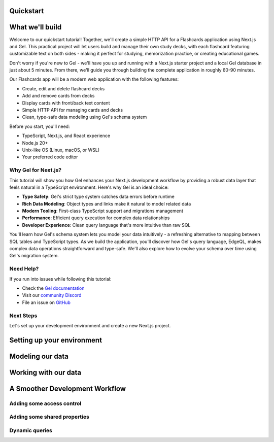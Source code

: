 .. _ref_quickstart:

==========
Quickstart
==========

================
What we'll build
================

Welcome to our quickstart tutorial! Together, we'll create a simple HTTP API for a Flashcards application using Next.js and Gel. This practical project will let users build and manage their own study decks, with each flashcard featuring customizable text on both sides - making it perfect for studying, memorization practice, or creating educational games.

Don't worry if you're new to Gel - we'll have you up and running with a Next.js starter project and a local Gel database in just about 5 minutes. From there, we'll guide you through building the complete application in roughly 60-90 minutes.

Our Flashcards app will be a modern web application with the following features:

* Create, edit and delete flashcard decks
* Add and remove cards from decks
* Display cards with front/back text content
* Simple HTTP API for managing cards and decks
* Clean, type-safe data modeling using Gel's schema system

Before you start, you'll need:

* TypeScript, Next.js, and React experience
* Node.js 20+
* Unix-like OS (Linux, macOS, or WSL)
* Your preferred code editor

Why Gel for Next.js?
====================
This tutorial will show you how Gel enhances your Next.js development workflow by providing a robust data layer that feels natural in a TypeScript environment. Here's why Gel is an ideal choice:

* **Type Safety**: Gel's strict type system catches data errors before runtime
* **Rich Data Modeling**: Object types and links make it natural to model related data
* **Modern Tooling**: First-class TypeScript support and migrations management
* **Performance**: Efficient query execution for complex data relationships
* **Developer Experience**: Clean query language that's more intuitive than raw SQL

You'll learn how Gel's schema system lets you model your data intuitively - a refreshing alternative to mapping between SQL tables and TypeScript types. As we build the application, you'll discover how Gel's query language, EdgeQL, makes complex data operations straightforward and type-safe. We'll also explore how to evolve your schema over time using Gel's migration system.

Need Help?
==========
If you run into issues while following this tutorial:

* Check the `Gel documentation <https://docs.geldata.com>`_
* Visit our `community Discord <https://discord.gg/gel>`_
* File an issue on `GitHub <https://github.com/geldata/gel>`_

Next Steps
==========
Let's set up your development environment and create a new Next.js project.

===========================
Setting up your environment
===========================

.. edb:split-section::

  We will use our project starter CLI to scaffold our Next.js application with everything we need to get started with Gel. This will create a new directory called ``flashcards`` with a fully configured Next.js project and a local Gel database with an empty schema. You should see the test suite pass, indicating that the database instance was created successfully, and we're ready to start building our application.

  .. note::

    If you run into any issues at this point, look back at the output of the ``npm create @gel`` command for any error messages. Feel free to ask for help in the `Gel Discord <https://discord.gg/gel>`_.

  .. code-block:: sh

      $ npm create @gel \
        --environment=nextjs \
        --project-name=flashcards --yes
      $ cd flashcards
      $ npm run test


.. edb:split-section::

  Let's quickly take a poke around the empty database with our CLI REPL.

  .. code-block:: sh

      $ npx gel

.. edb:split-section::

  Try the following queries which will work without any schema defined.

  .. code-block:: edgeql-repl

      db> select 42;
      {42}
      db> select sum({1, 2, 3});
      {6}
      db> with cards := {
        (
          front := "What is the highest mountain in the world?",
          back := "Mount Everest",
        ),
        (
          front := "Which ocean contains the deepest trench on Earth?",
          back := "The Pacific Ocean",
        ),
      }
      select cards order by random() limit 1;
      {
        (
          front := "What is the highest mountain in the world?",
          back := "Mount Everest",
        )
      }

.. edb:split-section::

  Fun! We'll create a proper data model for this in the next step, but for now, let's take a look around the project we've just created. Most of the generated files will be familiar to you if you've worked with Next.js before. So let's focus on the new files that were created to integrate Gel.

  - ``gel.toml``: This is the configuration file for the Gel database. It contains the configuration for the local database instance, so that if another developer on your team wants to run the project, they can easily do so and have a compatible database version.
  - ``dbschema/``: This directory contains the schema for the database, and later supporting files like migrations, and generated code.
  - ``dbschema/default.gel``: This is the default schema file that we'll use to define our data model. It is empty for now, but we'll add our data model to this file in the next step.
  - ``lib/gel.ts``: This file contains the Gel client, which we'll use to interact with the database.

  .. code-block:: sh

    $ tree


=================
Modeling our data
=================

.. edb:split-section::

  Our flashcards application has a simple data model, but it's interesting enough to get a taste of many of the features of the Gel schema language. We have a ``Card`` type that describes an single flashcard, which for now contains two required string properties: ``front`` and ``back``. Each ``Card`` belongs to a ``Deck``, and there is a natural ordering to the cards in a given deck.

  Starting with this simple model, let's express these types in the ``default.gel`` schema file.

  .. code-block:: sdl-diff
    :caption: dbschema/default.gel

      module default {
    +   type Deck {
    +     required name: str;
    +     description: str;
    +   };

    +   type Card {
    +     required order: int64;
    +     required front: str;
    +     required back: str;

    +     required deck: Deck;
    +   }
      };

.. edb:split-section::

  Now that we've written our first version of our data model's schema, we will create a migration to apply this schema to the database. When making changes to our schema, the CLI migration tool will ask some questions to ensure that the changes we are making are what we expect. Since we had an empty schema before, the CLI will skip asking any questions and simply create the migration file.

  .. code-block:: sh

      $ npx gel migration create
      Created ./dbschema/migrations/00001-m125ajr.edgeql, id: m125ajrbqp7ov36s7aniefxc376ofxdlketzspy4yddd3hrh4lxmla
      $ npx gel migrate
      Applying m125ajrbqp7ov36s7aniefxc376ofxdlketzspy4yddd3hrh4lxmla (00001-m125ajr.edgeql)
      ... parsed
      ... applied


.. edb:split-section::

  Let's take a look at the schema we've generated in our built-in database UI. We can use this tool to visualize our data model and see the object types and links we've defined.

  .. code-block:: sh

      $ npx gel ui


=====================
Working with our data
=====================

.. edb:split-section::

  Now that we have a schema defined, let's create an API endpoint to insert a ``Deck`` of ``Card`` objects into the database. We'll show you how to query the database by constructing an EdgeQL query string, but we also have a TypeScript query builder that will help you build queries in a type-safe manner. You can switch tabs to see what this same query looks like with our query builder. We will cover how to generate this query builder later in the tutorial.

  .. note::
      If you are seeing TypeScript or ESLint errors, you may need to restart the TypeScript language server, or the ESLint server. Sometimes when adding new files, the language server or ESLint will not pick up the new files until you restart the server. This will be true for the rest of the tutorial, but the majority of development is not creating new files, so after this initial onboarding pain, you'll find that editor tooling works well. This is not a Gel-specific issue, but rather a general issue with starting a new project.

  .. tabs::

    .. code-tab:: typescript
      :caption: app/api/deck/route.ts

        import { NextRequest, NextResponse } from "next/server";
        import { client } from "@/lib/gel";

        interface CreateDeckBody {
          name: string;
          description?: string;
          cards: { front: string; back: string }[];
        }

        interface CreateDeckResponse {
          id: string;
        }

        const createDeckQuery = `
          with
            name := <str>$name,
            description := <optional str>$description,
            cards := array_unpack(<array<tuple<front: str, back: str>>>$cards),
            new_deck := (
              insert Deck {
                name := name,
                description := description,
              }
            ),
            new_cards := (
              for card in cards
              insert Card {
                order := card.order,
                front := card.front,
                back := card.back,
                deck := new_deck,
              }
            ),
          select new_deck;
        `;

        export async function POST(req: NextRequest): Promise<NextResponse<CreateDeckResponse>> {
          // Note: For production, validate the request body with a tool like Zod
          const body = await req.json() as CreateDeckBody;
          const deck = await client.querySingle<CreateDeckResponse>(
            createDeckQuery,
            {
              name: body.name,
              description: body.description,
              cards: body.cards.map((card, index) => ({
                order: index,
                ...card,
              })),
            },
          );
          return NextResponse.json(deck);
        }

    .. code-tab:: typescript
      :caption: With Query Builder

        import { NextRequest, NextResponse } from "next/server";
        import { client } from "@/lib/gel";
        import e from "@/dbschema/edgeql-js";

        interface CreateDeckBody {
          name: string;
          description?: string;
          cards: { order: number; front: string; back: string }[];
        }

        interface CreateDeckResponse {
          id: string;
        }

        const createDeckQuery = e.params(
          {
            name: e.str,
            description: e.optional(e.str),
            cards: e.array(e.tuple({ order: e.int64, front: e.str, back: e.str })),
          },
          ({
            cards,
            ...deckData
          }) => {
            const newDeck = e.insert(e.Deck, deckData);
            const newCards = e.for(e.array_unpack(cards), (card) =>
              e.insert(e.Card, {
                ...card,
                deck: newDeck,
              })
            );
            return e.with([newCards], e.select(newDeck));
          }
        );

        export async function POST(
          req: NextRequest
        ): Promise<NextResponse<CreateDeckResponse>> {
          // Note: For production, validate the request body with a tool like Zod
          const body = (await req.json()) as CreateDeckBody;
          const deck = await createDeckQuery.run(client, {
            name: body.name,
            description: body.description,
            cards: body.cards,
          });
          return NextResponse.json(deck);
        }



.. edb:split-section::

  Let's make a static JSON file to seed our database with a deck of trivia cards.

  .. code-block:: json
    :caption: trivia-geography.json

      {
        "name": "Geography",
        "description": "Questions about countries, cities, and other geographical features.",
        "cards": [
          {
            "front": "What is the tallest mountain on Earth?",
            "back": "Mount Everest"
          },
          {
            "front": "What is the deepest trench on Earth?",
            "back": "The Mariana Trench"
          },
          {
            "front": "What is the widest river on Earth?",
            "back": "The Amazon River"
          },
          {
            "front": "What is the largest ocean on Earth?",
            "back": "The Pacific Ocean"
          },
          {
            "front": "What is the highest freshwater lake on Earth?",
            "back": "Lake Titicaca"
          }
        ]
      }

.. edb:split-section::

  In one terminal, we will run the Next.js development server.

  .. code-block:: sh

    $ npm run dev

.. edb:split-section::

  We can use a tool like Postman, httpie, or curl to insert the deck into the database using the API endpoint we just created. Since curl is a common tool, here's an example of how to do this. Start a new terminal session, and run this curl command to send the JSON file we created earlier to the API endpoint.

  .. code-block:: sh

      $ curl -X POST \
        --header "Content-Type: application/json" \
        --data @trivia-geography.json \
        http://localhost:3000/api/deck
      {
        "id": "123e4567-e89b-12d3-a456-426614173000"
      }

.. edb:split-section::

  Next, let's define a route to fetch a deck by its ID, which will return an ordered list of cards along with the deck's name and description.

  .. code-block:: typescript
    :caption: app/api/deck/[id]/route.ts

      import { NextRequest, NextResponse } from "next/server";
      import { client } from "@/lib/gel";

      interface GetDeckSuccessResponse {
        id: string;
        name: string;
        description: string | null;
        cards: {
          id: string;
          front: string;
          back: string;
        }[];
      }

      interface GetDeckErrorResponse {
        error: string;
      }

      type GetDeckResponse = GetDeckSuccessResponse | GetDeckErrorResponse;

      const getDeckQuery = `
        with deckId := <uuid>$deckId,
        select Deck {
          id,
          name,
          description,
          cards := (select .<deck[is Card] {
            id,
            front,
            back,
          } order by .order),
        } filter .id = deckId
      `;

      export async function GET(
        req: NextRequest,
        { params }: { params: Promise<{ id: string }> }
      ): Promise<NextResponse<GetDeckResponse>> {
        const { id: deckId } = await params;
        const deck = await client.querySingle<GetDeckResponse>(
          getDeckQuery,
          { deckId }
        );

        if (!deck) {
          return NextResponse.json(
            { error: `Deck (${deckId}) not found` },
            { status: 404 }
          );
        }

        return NextResponse.json(deck);
      }

.. edb:split-section::

  Now we can fetch the deck we created earlier by referencing its ID in the URL.

  .. code-block:: sh

      $ curl http://localhost:3000/api/deck/123e4567-e89b-12d3-a456-426614173000
      {
        "id": "123e4567-e89b-12d3-a456-426614173000",
        "name": "Geography",
        "description": "Questions about countries, cities, and other geographical features.",
        "cards": [
          {
            "id": "123e4567-e89b-12d3-a456-426614174000",
            "front": "What is the tallest mountain on Earth?",
            "back": "Mount Everest"
          },
          {
            "id": "123e4567-e89b-12d3-a456-426614174001",
            "front": "What is the deepest trench on Earth?",
            "back": "The Mariana Trench"
          },
          {
            "id": "123e4567-e89b-12d3-a456-426614174002",
            "front": "What is the widest river on Earth?",
            "back": "The Amazon River"
          },
          {
            "id": "123e4567-e89b-12d3-a456-426614174003",
            "front": "What is the largest ocean on Earth?",
            "back": "The Pacific Ocean"
          },
          {
            "id": "123e4567-e89b-12d3-a456-426614174004",
            "front": "What is the highest freshwater lake on Earth?",
            "back": "Lake Titicaca"
          }
        ]
      }

.. edb:split-section::

  As time goes on, and our planet changes, perhaps we'll want to update one of the cards with the latest in geographical knowledge. Let's add a route to update a card by its ID.

  .. code-block:: typescript
    :caption: app/api/card/[id]/route.ts

      import { NextRequest, NextResponse } from "next/server";
      import { client } from "@/lib/gel";

      interface UpdateCardBody {
        front: string;
        back: string;
      }

      interface UpdateCardSuccessResponse {
        id: string;
      }

      interface UpdateCardErrorResponse {
        error: string;
      }

      type UpdateCardResponse = UpdateCardSuccessResponse | UpdateCardErrorResponse;

      const updateCardQuery = `
        with
          cardId := <uuid>$cardId,
          front := <str>$front,
          back := <str>$back,
        update Card
        filter .id = cardId
        set {
          front := front,
          back := back,
        };
      `;

      export async function PUT(
        req: NextRequest,
        { params }: { params: Promise<{ id: string }> }
      ): Promise<NextResponse<UpdateCardResponse>> {
        const { id: cardId } = await params;
        const body = (await req.json()) as UpdateCardBody;
        const card = await client.querySingle<UpdateCardSuccessResponse>(
          updateCardQuery,
          { cardId, front: body.front, back: body.back }
        );

        if (!card) {
          return NextResponse.json({ error: "Card not found" }, { status: 404 });
        }

        return NextResponse.json(card);
      }

.. edb:split-section::

  Now we can update a card by referencing its ID in the URL.

  .. code-block:: sh

      $ curl -X PUT \
        --header "Content-Type: application/json" \
        --data '{"front": "What is the tallest mountain on Earth?", "back": "Mount Quux"}' \
        http://localhost:3000/api/card/123e4567-e89b-12d3-a456-426614174000
      {
        "id": "123e4567-e89b-12d3-a456-426614174000"
      }

.. edb:split-section::

  Now that we have some data of various types in our database, let's explore that data in the UI. We can use the Data Explorer view to see the ``Deck`` and ``Card`` objects we've created and even directly mutate the data.

  .. code-block:: sh

        $ npx gel ui


===============================
A Smoother Development Workflow
===============================

.. edb:split-section::

  We'd like to make a few changes to the data model, but before we do, we're going to explore a slightly different workflow that leverages a few unique features of Gel: our watch mode, schema hooks, and code generation.

  Let's first move our two queries into separate EdgeQL files, and set up our code generation tool to generate fully-typed functions for each query. Starting with the query to create a deck with cards.

  .. code-block:: typescript-diff
    :caption: app/api/deck/route.ts

      import { NextRequest, NextResponse } from "next/server";
      import { client } from "@/lib/gel";
    +
    + import { createDeck } from "./create-deck.query";

      interface CreateDeckBody {
        name: string;
        description?: string;
        cards: { front: string; back: string }[];
      }

      interface CreateDeckResponse {
        id: string;
      }

    - const createDeckQuery = `
    -   with
    -     name := <str>$name,
    -     description := <optional str>$description,
    -     cards := array_unpack(<array<tuple<front: str, back: str>>>$cards),
    -     new_deck := (
    -       insert Deck {
    -         name := name,
    -         description := description,
    -       }
    -     ),
    -     new_cards := (
    -       for card in cards
    -       insert Card {
    -         order := card.order,
    -         front := card.front,
    -         back := card.back,
    -         deck := new_deck,
    -       }
    -     ),
    -   select new_deck;
    - `;
    -
      export async function POST(req: NextRequest): Promise<NextResponse<CreateDeckResponse>> {
        // Note: For production, validate the request body with a tool like Zod
        const body = await req.json() as CreateDeckBody;
    -   const deck = await client.querySingle<CreateDeckResponse>(
    +   const deck = await createDeck(
    -     createDeckQuery,
    +     client,
          {
            name: body.name,
            description: body.description,
            cards: body.cards,
          },
        );
        return NextResponse.json(deck);
      }

.. edb:split-section::

  After removing the query from the route file, we move it into a separate file.

  .. code-block:: edgeql
    :caption: app/api/deck/create-deck.edgeql

      with
        name := <str>$name,
        description := <optional str>$description,
        cards := enumerate(array_unpack(<array<tuple<front: str, back: str>>>$cards)),
        new_deck := (
          insert Deck {
            name := name,
            description := description,
          }
        ),
        new_cards := (
          for card in cards
          insert Card {
            order := card.0,
            front := card.1.front,
            back := card.1.back,
            deck := new_deck,
          }
        ),
      select new_deck;

.. edb:split-section::

  We will do the same for the query to fetch a deck by its ID.

  .. code-block:: typescript-diff
    :caption: app/api/deck/[id]/route.ts

      import { NextRequest, NextResponse } from "next/server";
      import { client } from "@/lib/gel";
    +
    + import { getDeck } from "./get-deck.query";

      interface GetDeckSuccessResponse {
        id: string;
        name: string;
        description: string | null;
        cards: {
          id: string;
          front: string;
          back: string;
        }[];
      }

      interface GetDeckErrorResponse {
        error: string;
      }

      type GetDeckResponse = GetDeckSuccessResponse | GetDeckErrorResponse;

    - const getDeckQuery = `
    -   with deckId := <uuid>$deckId,
    -   select Deck {
    -     id,
    -     name,
    -     description,
    -     cards := (select .<deck[is Card] {
    -       id,
    -       front,
    -       back,
    -     } order by .order),
    -   } filter .id = deckId
    - `;
    -
      export async function GET(
        req: NextRequest,
        { params }: { params: Promise<{ id: string }> }
      ): Promise<NextResponse<GetDeckResponse>> {
        const { id: deckId } = await params;
    -   const deck = await client.querySingle<GetDeckResponse>(
    +   const deck = await getDeck(
    -     getDeckQuery,
    +     client,
          { deckId }
        );

        if (!deck) {
          return NextResponse.json(
            { error: `Deck (${deckId}) not found` },
            { status: 404 }
          );
        }

        return NextResponse.json(deck);
      }

.. edb:split-section::

  And now the query file.

  .. code-block:: edgeql
    :caption: app/api/deck/[id]/get-deck.edgeql


      with deckId := <uuid>$deckId,
      select Deck {
        id,
        name,
        description,
        cards := (select .<deck[is Card] {
          id,
          front,
          back,
        } order by .order),
      } filter .id = deckId

.. edb:split-section::

  And finally, we'll move the update card query into a separate file.

  .. code-block:: typescript-diff
    :caption: app/api/card/[id]/route.ts

      import { NextRequest, NextResponse } from "next/server";
      import { client } from "@/lib/gel";
    +
    + import { updateCard } from "./update-card.query";

      interface UpdateCardBody {
        front: string;
        back: string;
      }

      interface UpdateCardSuccessResponse {
        id: string;
      }

      interface UpdateCardErrorResponse {
        error: string;
      }

      type UpdateCardResponse = UpdateCardSuccessResponse | UpdateCardErrorResponse;

    - const updateCardQuery = `
    -   with
    -     cardId := <uuid>$cardId,
    -     front := <str>$front,
    -     back := <str>$back,
    -   update Card
    -   filter .id = cardId
    -   set {
    -     front := front,
    -     back := back,
    -   };
    - `;
    -
      export async function PUT(
        req: NextRequest,
        { params }: { params: Promise<{ id: string }> }
      ): Promise<NextResponse<UpdateCardResponse>> {
        const { id: cardId } = await params;
        const body = (await req.json()) as UpdateCardBody;
    -   const card = await client.querySingle<UpdateCardSuccessResponse>(
    +   const card = await updateCard(
    -     updateCardQuery,
    +     client,
          { cardId, front: body.front, back: body.back }
        );

        if (!card) {
          return NextResponse.json({ error: "Card not found" }, { status: 404 });
        }

        return NextResponse.json(card);
      }

.. edb:split-section::

  And now here is the same query moved into a separate file.

  .. code-block:: edgeql
    :caption: app/api/card/[id]/update-card.edgeql

      with
        cardId := <uuid>$cardId,
        front := <str>$front,
        back := <str>$back,
      update Card
      filter .id = cardId
      set {
        front := front,
        back := back,
      };

.. edb:split-section::

  Now that the queries are in separate files, we can generate the functions for each query. This will create a file next to the EdgeQL file with a fully type-safe function based on introspecting the query with the server.

  .. code-block:: sh

      $ npx @gel/generate queries

.. edb:split-section::

  We will need to run this command any time the schema changes, and we plan on making a few changes in this section, so let's set up a schema change hook in our ``gel.toml`` to ensure that any schema changes will regenerate the query files automatically for you.

  .. code-block:: toml-diff
    :caption: gel.toml

      [gel]
      server-version = 6.0

      [project-hooks]
      migration.apply.after = "npx @edgedb/generate queries"

.. edb:split-section::

  With all of that out of the way, let's start a new terminal session, and start a watch mode process that will automatically apply our schema changes to the database as we update the schema file. The hook will run after each change, so we can make changes to the schema file and see the changes applied to the database immediately.

  .. code-block:: sh

      $ npx gel watch

.. edb:split-section::

  Our first change will be to add a property to our ``Deck`` type that stores the link to all of the cards in the deck. We will create a computed property, and use a back link from the ``Card`` type to the ``Deck`` type.

  .. code-block:: sdl-diff
    :caption: dbschema/default.gel

      module default {
        type Deck {
          required name: str;
          description: str;
    +
    +     cards := (select .<deck[is Card] order by .order);
        };

        type Card {
          required order: int64;
          required front: str;
          required back: str;

          required deck: Deck;
        }
      };

.. edb:split-section::

  You'll notice that in our ``getDeck`` query, we are defining this ``cards`` property explicitly. Now that we've added the computed property, we can remove the explicit definition. We'll need to run the ``generate queries`` command again to regenerate the query files.

  .. code-block:: edgeql-diff
    :caption: app/api/deck/[id]/get-deck.edgeql

      with deckId := <uuid>$deckId,
      select Deck {
        id,
        name,
        description,
    -   cards := (select .<deck[is Card] {
    +   cards: {
          id,
          front,
          back,
    -   } order by .order),
    +   },
      } filter .id = deckId

Adding some access control
==========================

.. edb:split-section::

  Let's add a concept of a user to our application, and update our data model to limit access to the decks and cards to only the user's own decks. Our ``User`` type will be very simple, and for authentication we will use a simple ``AccessToken`` type that gets returned from the user creation endpoint when you make a new user. Gel has some really powerful tools available in our authentication extension, but for now we will just use a simple token that we will store in the database.

  Along with this user type, we will add some ``global`` values that will use the access token provided by the client to set a global ``current_user`` variable that we can use in our queries to limit access to the decks and cards to only the user's own decks.

  .. note::

    Deck creators should be required, but since we are adding this to an existing dataset, we will set the new ``creator`` property to optional. That will effectively make the existing cards and decks invisible since they don't have a creator. We can update the existing data in the database to set the ``creator`` property for all of the existing decks and cards after making the first user, or reinsert the deck and the creator will be set in our updated query.

  .. code-block:: sdl-diff
    :caption: dbschema/default.gel

      module default {
    +   single optional global access_token: str;
    +   single optional global current_user := (
    +     select AccessToken filter .token = access_token
    +   ).user;
    +
    +   type User {
    +     required name: str;
    +
    +     tokens := (select .<user[is AccessToken]);
    +   }
    +
    +   type AccessToken {
    +     required user: User;
    +     required token: str {
    +       constraint exclusive;
    +     };
    +   }
    +
        type Deck {
          required name: str;
          description: str;
    +
    +     creator: User;

          cards := (select .<deck[is Card] order by .order);
    +
    +     access policy creator_has_full_access
    +       allow all
    +       using (
    +         .creator ?= global current_user
    +       );
        };

        type Card {
          required order: int64;
          required front: str;
          required back: str;

          required deck: Deck;
    +
    +     access policy deck_creator_has_full_access
    +       allow all
    +       using (
    +         .deck.creator ?= global current_user
    +       );
        }
      }

.. edb:split-section::

  Let's create the route for creating a new user and getting an access token. Let's start by creating the query to create a new user which will return a randomly generated access token using the ``uuid_generate_v4()`` function.

  .. code-block:: edgeql
    :caption: app/api/user/create-user.edgeql

      with
        name := <str>$name,
        new_user := (
          insert User {
            name := name,
          }
        ),
        new_access_token := (
          insert AccessToken {
            user := new_user,
            token := <str>uuid_generate_v4(),
          }
        ),
      select new_access_token.token;

.. edb:split-section::

  Now we can generate the query file.

  .. code-block:: sh

      $ npx @gel/generate queries

.. edb:split-section::

  Now we can create the route for creating a new user.

  .. code-block:: typescript-diff
    :caption: app/api/user/route.ts

      import { NextRequest, NextResponse } from "next/server";
      import { client } from "@/lib/gel";

      import { createUser } from "./create-user.query";

      interface CreateUserBody {
        name: string;
      }

      interface CreateUserSuccessResponse {
        access_token: string;
      }

      interface CreateUserErrorResponse {
        error: string;
      }

      type CreateUserResponse = CreateUserSuccessResponse | CreateUserErrorResponse;

      export async function POST(req: NextRequest): Promise<NextResponse<CreateUserResponse>> {
        const body = (await req.json()) as CreateUserBody;
        try {
          const access_token = await createUser(client, body.name);

          return NextResponse.json({ access_token });
        } catch (error) {
          console.error(error);
          return NextResponse.json(
            { error: "Failed to create user" },
            { status: 500 }
          );
        }
      }

.. edb:split-section::

  Let's create a new user and get the access token.

  .. code-block:: sh

    $ curl -X POST \
      --header "Content-Type: application/json" \
      --data '{"name": "John Doe"}' \
      http://localhost:3000/api/user
    {
      "access_token": "..."
    }

    $ export FLASHCARDS_ACCESS_TOKEN="..."

.. edb:split-section::

  Next we'll update the create deck query and route with our new authentication logic and ``creator`` property. We add a new function to our ``gel`` library module which will extract our access token from the ``Authorization`` header, and return a new client with the access token global set. That will cause the ``current_user`` global variable to be set to the user that owns the access token.

  .. note::

    We could insist that the ``creator`` link is set by using ``assert_exists`` around our ``global current_user`` in our query, but for now, we'll allow decks to be created without a creator using this query, even though we will block it at the API layer.

  .. tabs::

    .. code-tab:: typescript-diff
      :caption: app/lib/gel.ts

      + import { createClient, type Client } from "gel";
      - import { createClient } from "gel";
      + import { type NextRequest } from "next/server";

        export const client = createClient();

        export function getAuthenticatedClient(request: NextRequest): Client | null {
          const access_token = request.headers.get("Authorization")?.split(" ")[1];
          if (!access_token) {
            return null;
          }
          return client.withGlobals({ access_token });
        }

    .. code-tab:: typescript-diff
      :caption: app/api/deck/route.ts

        import { NextRequest, NextResponse } from "next/server";
      + import { getAuthenticatedClient } from "@/lib/gel";
      - import { client } from "@/lib/gel";

        import { createDeck } from "./create-deck.query";

        interface CreateDeckBody {
          name: string;
          description?: string;
          cards: { front: string; back: string }[];
        }

        interface CreateDeckResponse {
          id: string;
        }

        export async function POST(req: NextRequest): Promise<NextResponse<CreateDeckResponse>> {
      +   const client = getAuthenticatedClient(req);
      +
      +   if (!client) {
      +     return NextResponse.json({ error: "Unauthorized" }, { status: 401 });
      +   }
      +
          // Note: For production, validate the request body with a tool like Zod
          const body = await req.json() as CreateDeckBody;
          const deck = await createDeck(
            client,
            {
              name: body.name,
              description: body.description,
              cards: body.cards,
            },
          );
          return NextResponse.json(deck);
        }

    .. code-tab:: edgeql-diff
      :caption: app/api/deck/create-deck.edgeql

        with
          name := <str>$name,
          description := <optional str>$description,
          cards := enumerate(array_unpack(<array<tuple<front: str, back: str>>>$cards)),
          new_deck := (
            insert Deck {
              name := name,
              description := description,
      +       creator := global current_user,
            }
          ),
          new_cards := (
            for card in cards
            insert Card {
              order := card.0,
              front := card.1.front,
              back := card.1.back,
              deck := new_deck,
            }
          ),
        select new_deck;

.. edb:split-section::

  After running the code generator again, we can create a deck and see that it is created successfully. First we will try to create a deck without an access token and notice that it is rejected. Adding our access token to the request will allow us to create a deck successfully.

  .. code-block:: sh

    $ npx @gel/generate queries

    $ curl -X POST \
        --header "Content-Type: application/json" \
        --data @trivia-geography.json \
        http://localhost:3000/api/deck
    {
      "error": "Unauthorized"
    }

    $ curl -X POST \
        --header "Content-Type: application/json" \
        --header "Authorization: Bearer $FLASHCARDS_ACCESS_TOKEN" \
        --data @trivia-geography.json \
        http://localhost:3000/api/deck
    {
      "id": "..."
      ...
    }

.. edb:split-section::

  Let's update the rest of the application and queries with the authentication logic.

  .. tabs::

    .. code-tab:: typescript-diff
      :caption: app/api/deck/[id]/route.ts

        import { NextRequest, NextResponse } from "next/server";
      + import { getAuthenticatedClient } from "@/lib/gel";
      - import { client } from "@/lib/gel";

        import { getDeck } from "./get-deck.query";

        interface GetDeckSuccessResponse {
          id: string;
          name: string;
          description: string | null;
      +   creator: {
      +     id: string;
      +     name: string;
      +   } | null;
          cards: {
            id: string;
            front: string;
            back: string;
          }[];
        }

        interface GetDeckErrorResponse {
          error: string;
        }

        type GetDeckResponse = GetDeckSuccessResponse | GetDeckErrorResponse;

        export async function GET(
          req: NextRequest,
          { params }: { params: Promise<{ id: string }> }
        ): Promise<NextResponse<GetDeckResponse>> {
      +   const client = getAuthenticatedClient(req);
      +
      +   if (!client) {
      +     return NextResponse.json({ error: "Unauthorized" }, { status: 401 });
      +   }
      +
          const { id: deckId } = await params;
          const deck = await getDeck(
            client,
            { deckId }
          );

          if (!deck) {
            return NextResponse.json(
              { error: `Deck (${deckId}) not found` },
              { status: 404 }
            );
          }

          return NextResponse.json(deck);
        }

    .. code-tab:: edgeql-diff
      :caption: app/api/deck/[id]/get-deck.edgeql

        with deckId := <uuid>$deckId,
        select Deck {
          id,
          name,
          description,
      +   creator: {
      +     id,
      +     name,
      +   },
          cards: {
            id,
            front,
            back,
          },
        } filter .id = deckId

    .. code-tab:: typescript-diff
      :caption: app/api/card/[id]/route.ts

        import { NextRequest, NextResponse } from "next/server";
      + import { getAuthenticatedClient } from "@/lib/gel";
      - import { client } from "@/lib/gel";

        interface UpdateCardBody {
          front: string;
          back: string;
        }

        interface UpdateCardSuccessResponse {
          id: string;
        }

        interface UpdateCardErrorResponse {
          error: string;
        }

        type UpdateCardResponse = UpdateCardSuccessResponse | UpdateCardErrorResponse;

        export async function PUT(
          req: NextRequest,
          { params }: { params: Promise<{ id: string }> }
        ): Promise<NextResponse<UpdateCardResponse>> {
      +   const client = getAuthenticatedClient(req);
      +
      +   if (!client) {
      +     return NextResponse.json({ error: "Unauthorized" }, { status: 401 });
      +   }
      +
          const { id: cardId } = await params;
          const body = (await req.json()) as UpdateCardBody;
          const card = await client.querySingle<UpdateCardSuccessResponse>(
            `
              with
                cardId := <uuid>$cardId,
                front := <str>$front,
                back := <str>$back,
              update Card
              filter .id = cardId
              set {
                front := front,
                back := back,
              };
            `,
            { cardId, front: body.front, back: body.back }
          );

          if (!card) {
            return NextResponse.json({ error: "Card not found" }, { status: 404 });
          }

          return NextResponse.json(card);
        }

.. edb:split-section::

  Let's run the code generator again to update the generated functions with the changes we made to the query files. Feel free to play around at this point. Make some more decks, create a new user, and try to update a card that you don't own.

  .. code-block:: sh

    $ npx @gel/generate queries


Adding some shared properties
=============================

.. edb:split-section::

  One common pattern in applications is to add shared properties to the schema that are used by multiple modules. For example, we might want to add a ``created_at`` and ``updated_at`` property to every object in our schema. We can do this by adding an abstract type and using it as a mixin for our other object types.

  .. code-block:: sdl-diff
    :caption: dbschema/default.gel

      module default {
        single optional global access_token: str;
        single optional global current_user := (
          select AccessToken filter .token = access_token
        ).user;

    +   abstract type Timestamped {
    +     required created_at: datetime {
    +       default := datetime_of_statement();
    +     };
    +     required updated_at: datetime {
    +       default := datetime_of_statement();
    +     };
    +   }
    +
    -   type User {
    +   type User extends Timestamped {
          required name: str;

          tokens := (select .<user[is AccessToken]);
        }

    -   type AccessToken {
    +   type AccessToken extends Timestamped {
          required user: User;
          required token: str {
            constraint exclusive;
          };
        }

    -   type Deck {
    +   type Deck extends Timestamped {
          required name: str;
          description: str;

          creator: User;

          cards := (select .<deck[is Card] order by .order);

          access policy creator_has_full_access
            allow all
            using (
              .creator ?= global current_user
            );
        };

    -   type Card {
    +   type Card extends Timestamped {
          required order: int64;
          required front: str;
          required back: str;

          required deck: Deck;

          access policy deck_creator_has_full_access
            allow all
            using (
              .deck.creator ?= global current_user
            );
        }
      }

.. edb:split-section::

  This will require that we make a manual migration since we will need to backfill the ``created_at`` and ``updated_at`` properties for all existing objects. We will just set the value to be the current wall time since we do not have a meaningful way to backfill the values for existing objects.

  .. code-block:: sh

    $ npx gel migration create
    fill_expr> datetime_of_statement()

    $ npx gel migrate

.. edb:split-section::

  Now when we look at the data in the UI, we will see the new properties on each of our object types.

Dynamic queries
===============

.. edb:split-section::

  Maybe we only want to update one side of an existing card, or just edit the description of a deck. One approach is writing a very complicated single query that tries to handle all of the dynamic cases. Another approach is to build the query dynamically in the application code. This has the benefit of often being better for performance, and it's easier to understand and maintain. We provide another very powerful code generator, our TypeScript query builder, that allows you to build queries dynamically in the application code, while giving you strict type safety.

  First, we will generate the query builder. This will generate a module in our ``dbschema`` directory called ``edgeql-js``, which we can import in our route and use to build a dynamic query.

  .. code-block:: sh

    $ npx @gel/generate edgeql-js


.. edb:split-section::

  Now let's use the query builder in a new route for updating a deck's ``name`` and/or ``description``. We will treat the request body as a partial update, and only update the fields that are provided. Since the description is optional, we will use a nullable string for the type, so you can "unset" the description by passing in ``null``.

  .. code-block:: typescript-diff
    :caption: app/api/deck/[id]/route.ts

      import { NextRequest, NextResponse } from "next/server";
      import { getAuthenticatedClient } from "@/lib/gel";
    + import e from "@/dbschema/edgeql-js";

      import { getDeck } from "./get-deck.query";

      interface GetDeckSuccessResponse {
        id: string;
        name: string;
        description: string | null;
        creator: {
          id: string;
          name: string;
        } | null;
        cards: {
          id: string;
          front: string;
          back: string;
        }[];
      }

      interface GetDeckErrorResponse {
        error: string;
      }

      type GetDeckResponse = GetDeckSuccessResponse | GetDeckErrorResponse;

      export async function GET(
        req: NextRequest,
        { params }: { params: Promise<{ id: string }> }
      ): Promise<NextResponse<GetDeckResponse>> {
        const client = getAuthenticatedClient(req);

        if (!client) {
          return NextResponse.json({ error: "Unauthorized" }, { status: 401 });
        }

        const { id: deckId } = await params;
        const deck = await getDeck(client, { deckId });

        if (!deck) {
          return NextResponse.json(
            { error: `Deck (${deckId}) not found` },
            { status: 404 }
          );
        }

        return NextResponse.json(deck);
      }

    + interface UpdateDeckBody {
    +   name?: string;
    +   description?: string | null;
    + }
    +
    + interface UpdateDeckSuccessResponse {
    +   id: string;
    + }
    +
    + interface UpdateDeckErrorResponse {
    +   error: string;
    + }
    +
    + type UpdateDeckResponse = UpdateDeckSuccessResponse | UpdateDeckErrorResponse;
    +
    + export async function PATCH(
    +   req: NextRequest,
    +   { params }: { params: Promise<{ id: string }> }
    + ): Promise<NextResponse<UpdateDeckResponse>> {
    +   const client = getAuthenticatedClient(req);
    +
    +   if (!client) {
    +     return NextResponse.json({ error: "Unauthorized" }, { status: 401 });
    +   }
    +
    +   const { id: deckId } = await params;
    +   const body = (await req.json()) as UpdateDeckBody;
    +
    +   const nameSet = body.name !== undefined ? { name: body.name } : {};
    +   const descriptionSet =
    +     body.description !== undefined ? { description: body.description } : {};
    +
    +   const updated = await e
    +     .update(e.Deck, (deck) => ({
    +       filter_single: e.op(deck.id, "=", deckId),
    +       set: {
    +         ...nameSet,
    +         ...descriptionSet,
    +       },
    +     }))
    +     .run(client);
    +
    +   if (!updated) {
    +     return NextResponse.json(
    +       { error: `Deck (${deckId}) not found` },
    +       { status: 404 }
    +     );
    +   }
    +
    +   return NextResponse.json(updated);
    + }
